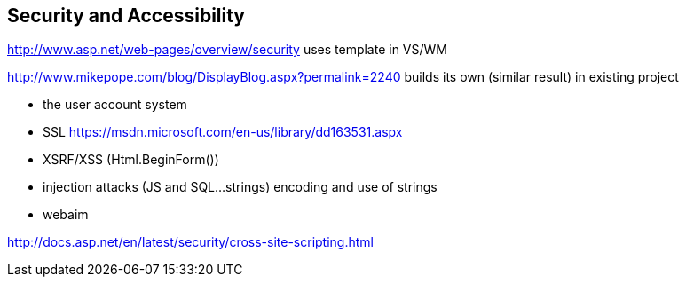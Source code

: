 == Security and Accessibility


http://www.asp.net/web-pages/overview/security uses template in VS/WM

http://www.mikepope.com/blog/DisplayBlog.aspx?permalink=2240 builds its own (similar result) in existing project

- the user account system
- SSL https://msdn.microsoft.com/en-us/library/dd163531.aspx
- XSRF/XSS (Html.BeginForm())
- injection attacks (JS and SQL...strings) encoding and use of strings
- webaim

http://docs.asp.net/en/latest/security/cross-site-scripting.html